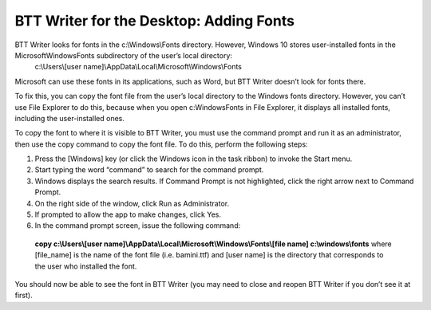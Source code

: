 BTT Writer for the Desktop: Adding Fonts
==========================================================

.. image:: ../images/BTTwriterDesktop.gif
    :width: 180px
    :align: center
    :height: 200px
    :alt: BTT Writer for the Desktop

BTT Writer looks for fonts in the c:\\Windows\\Fonts directory. However, Windows 10 stores user-installed fonts in the Microsoft\Windows\Fonts subdirectory of the user’s local directory: 
   c:\\Users\\[user name]\\AppData\\Local\\Microsoft\\Windows\\Fonts 
   
Microsoft can use these fonts in its applications, such as Word, but BTT Writer doesn’t look for fonts there.

To fix this, you can copy the font file from the user’s local directory to the Windows fonts directory. However, you can’t use File Explorer to do this, because when you open c:\Windows\Fonts in File Explorer, it displays all installed fonts, including the user-installed ones.

To copy the font to where it is visible to BTT Writer, you must use the command prompt and run it as an administrator, then use the copy command to copy the font file. To do this, perform the following steps:

1.	Press the [Windows] key (or click the Windows icon in the task ribbon) to invoke the Start menu.

2.	Start typing the word “command” to search for the command prompt.

3.	Windows displays the search results. If Command Prompt is not  highlighted, click the right arrow next to Command Prompt.

4.	On the right side of the window, click Run as Administrator.

5.	If prompted to allow the app to make changes, click Yes.

6.	In the command prompt screen, issue the following command:
    **copy c:\\Users\\[user name]\\AppData\\Local\\Microsoft\\Windows\\Fonts\\[file name] c:\\windows\\fonts**
    where [file_name] is the name of the font file (i.e. bamini.ttf) and [user name] is the directory that corresponds to the user who installed the font.

You should now be able to see the font in BTT Writer (you may need to close and reopen BTT Writer if you don’t see it at first).
